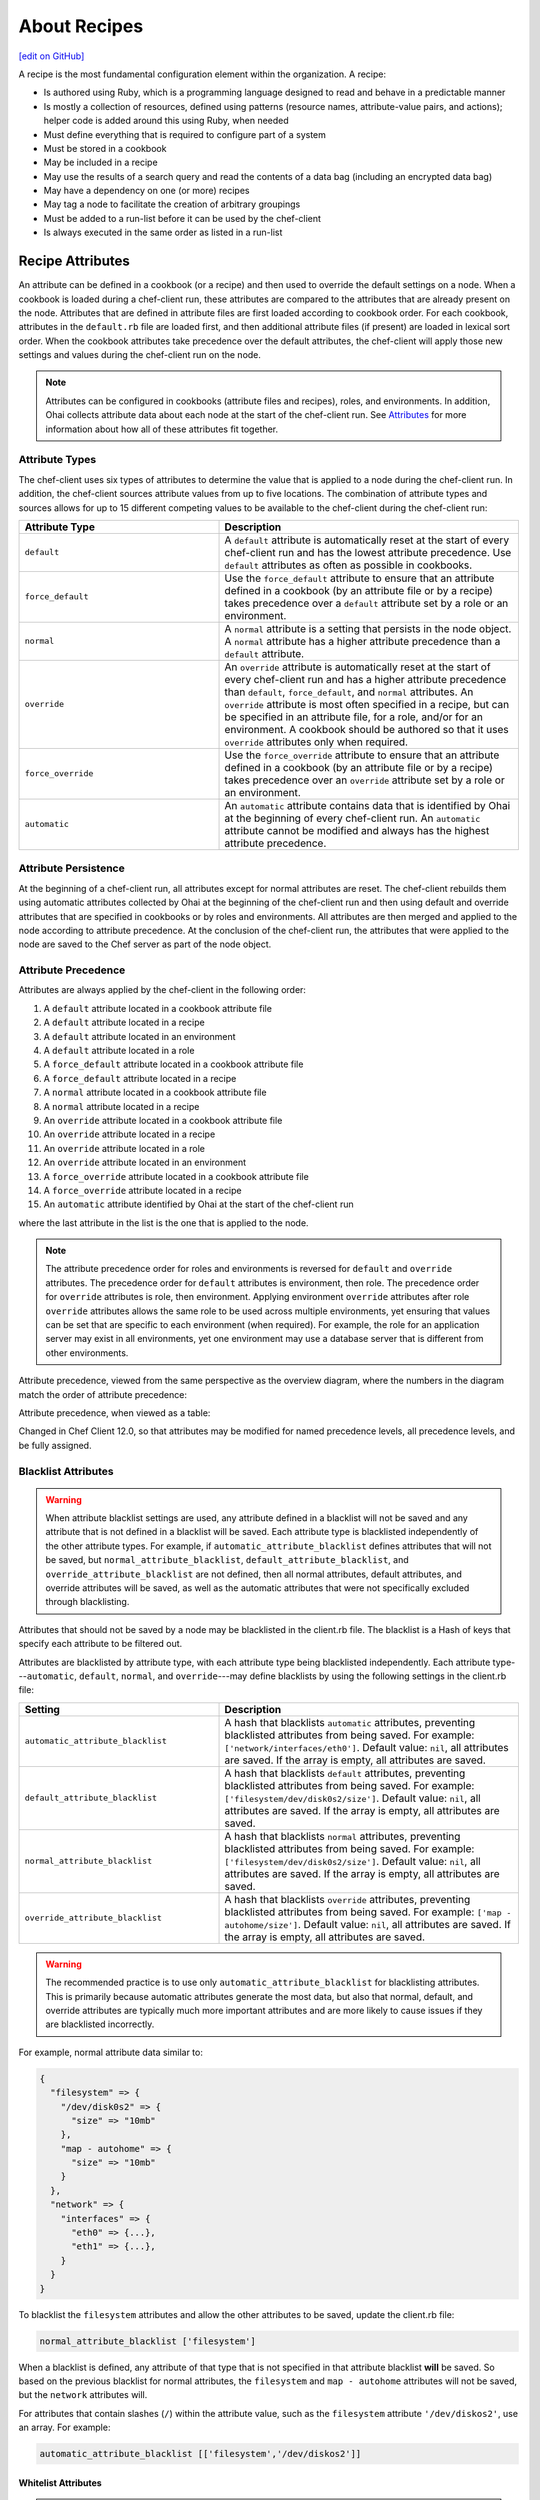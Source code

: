 =====================================================
About Recipes
=====================================================
`[edit on GitHub] <https://github.com/chef/chef-web-docs/blob/master/chef_master/source/recipes.rst>`__

.. tag cookbooks_recipe

A recipe is the most fundamental configuration element within the organization. A recipe:

* Is authored using Ruby, which is a programming language designed to read and behave in a predictable manner
* Is mostly a collection of resources, defined using patterns (resource names, attribute-value pairs, and actions); helper code is added around this using Ruby, when needed
* Must define everything that is required to configure part of a system
* Must be stored in a cookbook
* May be included in a recipe
* May use the results of a search query and read the contents of a data bag (including an encrypted data bag)
* May have a dependency on one (or more) recipes
* May tag a node to facilitate the creation of arbitrary groupings
* Must be added to a run-list before it can be used by the chef-client
* Is always executed in the same order as listed in a run-list

.. end_tag

Recipe Attributes
=====================================================
.. tag cookbooks_attribute

An attribute can be defined in a cookbook (or a recipe) and then used to override the default settings on a node. When a cookbook is loaded during a chef-client run, these attributes are compared to the attributes that are already present on the node. Attributes that are defined in attribute files are first loaded according to cookbook order. For each cookbook, attributes in the ``default.rb`` file are loaded first, and then additional attribute files (if present) are loaded in lexical sort order. When the cookbook attributes take precedence over the default attributes, the chef-client will apply those new settings and values during the chef-client run on the node.

.. end_tag

.. note:: .. tag notes_see_attributes_overview

          Attributes can be configured in cookbooks (attribute files and recipes), roles, and environments. In addition, Ohai collects attribute data about each node at the start of the chef-client run. See `Attributes </attributes.html>`__ for more information about how all of these attributes fit together.

          .. end_tag

Attribute Types
-----------------------------------------------------
.. tag node_attribute_type

The chef-client uses six types of attributes to determine the value that is applied to a node during the chef-client run. In addition, the chef-client sources attribute values from up to five locations. The combination of attribute types and sources allows for up to 15 different competing values to be available to the chef-client during the chef-client run:

.. list-table::
   :widths: 200 300
   :header-rows: 1

   * - Attribute Type
     - Description
   * - ``default``
     - .. tag node_attribute_type_default

       A ``default`` attribute is automatically reset at the start of every chef-client run and has the lowest attribute precedence. Use ``default`` attributes as often as possible in cookbooks.

       .. end_tag

   * - ``force_default``
     - Use the ``force_default`` attribute to ensure that an attribute defined in a cookbook (by an attribute file or by a recipe) takes precedence over a ``default`` attribute set by a role or an environment.
   * - ``normal``
     - .. tag node_attribute_type_normal

       A ``normal`` attribute is a setting that persists in the node object. A ``normal`` attribute has a higher attribute precedence than a ``default`` attribute.

       .. end_tag

   * - ``override``
     - .. tag node_attribute_type_override

       An ``override`` attribute is automatically reset at the start of every chef-client run and has a higher attribute precedence than ``default``, ``force_default``, and ``normal`` attributes. An ``override`` attribute is most often specified in a recipe, but can be specified in an attribute file, for a role, and/or for an environment. A cookbook should be authored so that it uses ``override`` attributes only when required.

       .. end_tag

   * - ``force_override``
     - Use the ``force_override`` attribute to ensure that an attribute defined in a cookbook (by an attribute file or by a recipe) takes precedence over an ``override`` attribute set by a role or an environment.
   * - ``automatic``
     - .. tag node_attribute_type_automatic

       An ``automatic`` attribute contains data that is identified by Ohai at the beginning of every chef-client run. An ``automatic`` attribute cannot be modified and always has the highest attribute precedence.

       .. end_tag

.. end_tag

Attribute Persistence
-----------------------------------------------------
.. tag node_attribute_persistence

At the beginning of a chef-client run, all attributes except for normal attributes are reset. The chef-client rebuilds them using automatic attributes collected by Ohai at the beginning of the chef-client run and then using default and override attributes that are specified in cookbooks or by roles and environments. All attributes are then merged and applied to the node according to attribute precedence. At the conclusion of the chef-client run, the attributes that were applied to the node are saved to the Chef server as part of the node object.

.. end_tag

Attribute Precedence
-----------------------------------------------------
.. tag node_attribute_precedence

Attributes are always applied by the chef-client in the following order:

#. A ``default`` attribute located in a cookbook attribute file
#. A ``default`` attribute located in a recipe
#. A ``default`` attribute located in an environment
#. A ``default`` attribute located in a role
#. A ``force_default`` attribute located in a cookbook attribute file
#. A ``force_default`` attribute located in a recipe
#. A ``normal`` attribute located in a cookbook attribute file
#. A ``normal`` attribute located in a recipe
#. An ``override`` attribute located in a cookbook attribute file
#. An ``override`` attribute located in a recipe
#. An ``override`` attribute located in a role
#. An ``override`` attribute located in an environment
#. A ``force_override`` attribute located in a cookbook attribute file
#. A ``force_override`` attribute located in a recipe
#. An ``automatic`` attribute identified by Ohai at the start of the chef-client run

where the last attribute in the list is the one that is applied to the node.

.. note:: The attribute precedence order for roles and environments is reversed for ``default`` and ``override`` attributes. The precedence order for ``default`` attributes is environment, then role. The precedence order for ``override`` attributes is role, then environment. Applying environment ``override`` attributes after role ``override`` attributes allows the same role to be used across multiple environments, yet ensuring that values can be set that are specific to each environment (when required). For example, the role for an application server may exist in all environments, yet one environment may use a database server that is different from other environments.

Attribute precedence, viewed from the same perspective as the overview diagram, where the numbers in the diagram match the order of attribute precedence:

.. image:: ../../images/overview_chef_attributes_precedence.png

Attribute precedence, when viewed as a table:

.. image:: ../../images/overview_chef_attributes_table.png

.. end_tag

Changed in Chef Client 12.0, so that attributes may be modified for named precedence levels, all precedence levels, and be fully assigned.

Blacklist Attributes
-----------------------------------------------------
.. tag node_attribute_blacklist

.. warning:: When attribute blacklist settings are used, any attribute defined in a blacklist will not be saved and any attribute that is not defined in a blacklist will be saved. Each attribute type is blacklisted independently of the other attribute types. For example, if ``automatic_attribute_blacklist`` defines attributes that will not be saved, but ``normal_attribute_blacklist``, ``default_attribute_blacklist``, and ``override_attribute_blacklist`` are not defined, then all normal attributes, default attributes, and override attributes will be saved, as well as the automatic attributes that were not specifically excluded through blacklisting.

Attributes that should not be saved by a node may be blacklisted in the client.rb file. The blacklist is a Hash of keys that specify each attribute to be filtered out.

Attributes are blacklisted by attribute type, with each attribute type being blacklisted independently. Each attribute type---``automatic``, ``default``, ``normal``, and ``override``---may define blacklists by using the following settings in the client.rb file:

.. list-table::
   :widths: 200 300
   :header-rows: 1


   * - Setting
     - Description
   * - ``automatic_attribute_blacklist``
     - A hash that blacklists ``automatic`` attributes, preventing blacklisted attributes from being saved. For example: ``['network/interfaces/eth0']``. Default value: ``nil``, all attributes are saved. If the array is empty, all attributes are saved.
   * - ``default_attribute_blacklist``
     - A hash that blacklists ``default`` attributes, preventing blacklisted attributes from being saved. For example: ``['filesystem/dev/disk0s2/size']``. Default value: ``nil``, all attributes are saved. If the array is empty, all attributes are saved.
   * - ``normal_attribute_blacklist``
     - A hash that blacklists ``normal`` attributes, preventing blacklisted attributes from being saved. For example: ``['filesystem/dev/disk0s2/size']``. Default value: ``nil``, all attributes are saved. If the array is empty, all attributes are saved.
   * - ``override_attribute_blacklist``
     - A hash that blacklists ``override`` attributes, preventing blacklisted attributes from being saved. For example: ``['map - autohome/size']``. Default value: ``nil``, all attributes are saved. If the array is empty, all attributes are saved.

.. warning:: The recommended practice is to use only ``automatic_attribute_blacklist`` for blacklisting attributes. This is primarily because automatic attributes generate the most data, but also that normal, default, and override attributes are typically much more important attributes and are more likely to cause issues if they are blacklisted incorrectly.

For example, normal attribute data similar to:

.. code-block:: javascript

   {
     "filesystem" => {
       "/dev/disk0s2" => {
         "size" => "10mb"
       },
       "map - autohome" => {
         "size" => "10mb"
       }
     },
     "network" => {
       "interfaces" => {
         "eth0" => {...},
         "eth1" => {...},
       }
     }
   }

To blacklist the ``filesystem`` attributes and allow the other attributes to be saved, update the client.rb file:

.. code-block:: ruby

   normal_attribute_blacklist ['filesystem']

When a blacklist is defined, any attribute of that type that is not specified in that attribute blacklist **will** be saved. So based on the previous blacklist for normal attributes, the ``filesystem`` and ``map - autohome`` attributes will not be saved, but the ``network`` attributes will.

For attributes that contain slashes (``/``) within the attribute value, such as the ``filesystem`` attribute ``'/dev/diskos2'``, use an array. For example:

.. code-block:: ruby

   automatic_attribute_blacklist [['filesystem','/dev/diskos2']]

.. end_tag

Whitelist Attributes
+++++++++++++++++++++++++++++++++++++++++++++++++++++
.. tag node_attribute_whitelist

.. warning:: When attribute whitelist settings are used, only the attributes defined in a whitelist will be saved and any attribute that is not defined in a whitelist will not be saved. Each attribute type is whitelisted independently of the other attribute types. For example, if ``automatic_attribute_whitelist`` defines attributes to be saved, but ``normal_attribute_whitelist``, ``default_attribute_whitelist``, and ``override_attribute_whitelist`` are not defined, then all normal attributes, default attributes, and override attributes are saved, as well as the automatic attributes that were specifically included through whitelisting.

Attributes that should be saved by a node may be whitelisted in the client.rb file. The whitelist is a hash of keys that specifies each attribute to be saved.

Attributes are whitelisted by attribute type, with each attribute type being whitelisted independently. Each attribute type---``automatic``, ``default``, ``normal``, and ``override``---may define whitelists by using the following settings in the client.rb file:

.. list-table::
   :widths: 200 300
   :header-rows: 1

   * - Setting
     - Description
   * - ``automatic_attribute_whitelist``
     - A hash that whitelists ``automatic`` attributes, preventing non-whitelisted attributes from being saved. For example: ``['network/interfaces/eth0']``. Default value: ``nil``, all attributes are saved. If the hash is empty, no attributes are saved.
   * - ``default_attribute_whitelist``
     - A hash that whitelists ``default`` attributes, preventing non-whitelisted attributes from being saved. For example: ``['filesystem/dev/disk0s2/size']``. Default value: ``nil``, all attributes are saved. If the hash is empty, no attributes are saved.
   * - ``normal_attribute_whitelist``
     - A hash that whitelists ``normal`` attributes, preventing non-whitelisted attributes from being saved. For example: ``['filesystem/dev/disk0s2/size']``. Default value: ``nil``, all attributes are saved. If the hash is empty, no attributes are saved.
   * - ``override_attribute_whitelist``
     - A hash that whitelists ``override`` attributes, preventing non-whitelisted attributes from being saved. For example: ``['map - autohome/size']``. Default value: ``nil``, all attributes are saved. If the hash is empty, no attributes are saved.

.. warning:: The recommended practice is to only use ``automatic_attribute_whitelist`` to whitelist attributes. This is primarily because automatic attributes generate the most data, but also that normal, default, and override attributes are typically much more important attributes and are more likely to cause issues if they are whitelisted incorrectly.

For example, normal attribute data similar to:

.. code-block:: javascript

   {
     "filesystem" => {
       "/dev/disk0s2" => {
         "size" => "10mb"
       },
       "map - autohome" => {
         "size" => "10mb"
       }
     },
     "network" => {
       "interfaces" => {
         "eth0" => {...},
         "eth1" => {...},
       }
     }
   }

To whitelist the ``network`` attributes and prevent the other attributes from being saved, update the client.rb file:

.. code-block:: ruby

   normal_attribute_whitelist ['network/interfaces/']

When a whitelist is defined, any attribute of that type that is not specified in that attribute whitelist **will not** be saved. So based on the previous whitelist for normal attributes, the ``filesystem`` and ``map - autohome`` attributes will not be saved, but the ``network`` attributes will.

Leave the value empty to prevent all attributes of that attribute type from being saved:

.. code-block:: ruby

   normal_attribute_whitelist []

For attributes that contain slashes (``/``) within the attribute value, such as the ``filesystem`` attribute ``'/dev/diskos2'``, use an array. For example:

.. code-block:: ruby

   automatic_attribute_whitelist [['filesystem','/dev/diskos2']]

.. end_tag

File Methods
=====================================================
.. tag cookbooks_attribute_file_methods

Use the following methods within the attributes file for a cookbook or within a recipe. These methods correspond to the attribute type of the same name:

* ``override``
* ``default``
* ``normal`` (or ``set``, where ``set`` is an alias for ``normal``)

    .. note: The ``set`` alias was deprecated in Chef client 12.12.

* ``_unless``
* ``attribute?``

.. end_tag

Environment Variables
=====================================================
.. tag environment_variables_summary

In UNIX, a process environment is a set of key-value pairs made available to a process. Programs expect their environment to contain information required for the program to run. The details of how these key-value pairs are accessed depends on the API of the language being used.

.. end_tag

.. tag environment_variables_access_resource_attributes

If processes is started by using the **execute** or **script** resources (or any of the resources based on those two resources, such as **bash**), use the ``environment`` attribute to alter the environment that will be passed to the process.

.. code-block:: bash

   bash 'env_test' do
     code <<-EOF
     echo $FOO
   EOF
     environment ({ 'FOO' => 'bar' })
   end

The only environment being altered is the one being passed to the child process that is started by the **bash** resource. This will not affect the environment of the chef-client or any child processes.

.. end_tag

Work with Recipes
=====================================================
The following sections show approaches to working with recipes.

Use Data Bags
-----------------------------------------------------
.. tag data_bag

A data bag is a global variable that is stored as JSON data and is accessible from a Chef server. A data bag is indexed for searching and can be loaded by a recipe or accessed during a search.

.. end_tag

The contents of a data bag can be loaded into a recipe. For example, a data bag named ``apps`` and a data bag item named ``my_app``:

.. code-block:: javascript

   {
     "id": "my_app",
     "repository": "git://github.com/company/my_app.git"
   }

can be accessed in a recipe, like this:

.. code-block:: ruby

   my_bag = data_bag_item('apps', 'my_app')

The data bag item's keys and values can be accessed with a Hash:

.. code-block:: ruby

   my_bag['repository'] #=> 'git://github.com/company/my_app.git'

Secret Keys
+++++++++++++++++++++++++++++++++++++++++++++++++++++
.. tag data_bag_encryption_secret_key

Encrypting a data bag item requires a secret key. A secret key can be created in any number of ways. For example, OpenSSL can be used to generate a random number, which can then be used as the secret key:

.. code-block:: bash

   $ openssl rand -base64 512 | tr -d '\r\n' > encrypted_data_bag_secret

where ``encrypted_data_bag_secret`` is the name of the file which will contain the secret key. For example, to create a secret key named "my_secret_key":

.. code-block:: bash

   $ openssl rand -base64 512 | tr -d '\r\n' > my_secret_key

The ``tr`` command eliminates any trailing line feeds. Doing so avoids key corruption when transferring the file between platforms with different line endings.

.. end_tag

Store Keys on Nodes
+++++++++++++++++++++++++++++++++++++++++++++++++++++
.. commented out starting with https://github.com/chef/chef-docs/commit/283a972e2a5da5e90ddce41ffcb064691289759e

An encryption key can also be stored in an alternate file on the nodes that need it and specify the path location to the file inside an attribute; however, ``EncryptedDataBagItem.load`` expects to see the actual secret as the third argument, rather than a path to the secret file. In this case, you can use ``EncryptedDataBagItem.load_secret`` to slurp the secret file contents and then pass them:

.. code-block:: ruby

   # inside your attribute file:
   # default[:mysql][:secretpath] = 'C:\\chef\\any_secret_filename'
   #
   # inside your recipe:
   # look for secret in file pointed to by mysql attribute :secretpath
   mysql_secret = Chef::EncryptedDataBagItem.load_secret('#{node[:mysql][:secretpath]}')
   mysql_creds = Chef::EncryptedDataBagItem.load('passwords', 'mysql', mysql_secret)
   mysql_creds['pass'] # will be decrypted

Assign Dependencies
-----------------------------------------------------
If a cookbook has a dependency on a recipe that is located in another cookbook, that dependency must be declared in the metadata.rb file for that cookbook using the ``depends`` keyword.

.. note:: Declaring cookbook dependencies is not required with chef-solo.

For example, if the following recipe is included in a cookbook named ``my_app``:

.. code-block:: ruby

   include_recipe 'apache2::mod_ssl'

Then the metadata.rb file for that cookbook would have:

.. code-block:: ruby

   depends 'apache2'

Include Recipes
-----------------------------------------------------
.. tag cookbooks_recipe_include_in_recipe

A recipe can include one (or more) recipes from cookbooks by using the ``include_recipe`` method. When a recipe is included, the resources found in that recipe will be inserted (in the same exact order) at the point where the ``include_recipe`` keyword is located.

The syntax for including a recipe is like this:

.. code-block:: ruby

   include_recipe 'recipe'

For example:

.. code-block:: ruby

   include_recipe 'apache2::mod_ssl'

Multiple recipes can be included within a recipe. For example:

.. code-block:: ruby

   include_recipe 'cookbook::setup'
   include_recipe 'cookbook::install'
   include_recipe 'cookbook::configure'

If a specific recipe is included more than once with the ``include_recipe`` method or elsewhere in the run_list directly, only the first instance is processed and subsequent inclusions are ignored.

.. end_tag

Reload Attributes
-----------------------------------------------------
.. tag cookbooks_attribute_file_reload_from_recipe

Attributes sometimes depend on actions taken from within recipes, so it may be necessary to reload a given attribute from within a recipe. For example:

.. code-block:: ruby

   ruby_block 'some_code' do
     block do
       node.from_file(run_context.resolve_attribute('COOKBOOK_NAME', 'ATTR_FILE'))
     end
     action :nothing
   end

.. end_tag

Use Ruby
-----------------------------------------------------
Anything that can be done with Ruby can be used within a recipe, such as expressions (if, unless, etc.), case statements, loop statements, arrays, hashes, and variables. In Ruby, the conditionals ``nil`` and ``false`` are false; every other conditional is ``true``.

Assign a value
+++++++++++++++++++++++++++++++++++++++++++++++++++++
A variable uses an equals sign (``=``) to assign a value.

To assign a value to a variable:

.. code-block:: ruby

   package_name = 'apache2'

Use Case Statement
+++++++++++++++++++++++++++++++++++++++++++++++++++++
A case statement can be used to compare an expression, and then execute the code that matches.

To select a package name based on platform:

.. code-block:: ruby

  package 'apache2' do
    case node['platform']
    when 'centos', 'redhat', 'fedora', 'suse'
      package_name 'httpd'
    when 'debian', 'ubuntu'
      package_name 'apache2'
    when 'arch'
      package_name 'apache'
    end
    action :install
  end

Check Conditions
+++++++++++++++++++++++++++++++++++++++++++++++++++++
An if expression can be used to check for conditions (true or false).

To check for condition only for Debian and Ubuntu platforms:

.. code-block:: ruby

   if platform?('debian', 'ubuntu')
     # do something if node['platform'] is debian or ubuntu
   else
     # do other stuff
   end

Execute Conditions
+++++++++++++++++++++++++++++++++++++++++++++++++++++
An unless expression can be used to execute code when a condition returns a false value (effectively, an unless expression is the opposite of an if statement).

To use an expression to execute when a condition returns a false value:

.. code-block:: ruby

  unless node['platform_version'] == '5.0'
    # do stuff on everything but 5.0
  end

Loop over Array
+++++++++++++++++++++++++++++++++++++++++++++++++++++
A loop statement is used to execute a block of code one (or more) times. A loop statement is created when ``.each`` is added to an expression that defines an array or a hash. An array is an integer-indexed collection of objects. Each element in an array can be associated with and referred to by an index.

To loop over an array of package names by platform:

.. code-block:: ruby

  ['apache2', 'apache2-mpm'].each do |p|
    package p
  end

Loop over Hash
+++++++++++++++++++++++++++++++++++++++++++++++++++++
A hash is a collection of key-value pairs. Indexing for a hash is done using arbitrary keys of any object (as opposed to the indexing done by an array). The syntax for a hash is: ``key => "value"``.

To loop over a hash of gem package names:

.. code-block:: ruby

  { 'fog' => '0.6.0', 'highline' => '1.6.0' }.each do |g, v|
    gem_package g do
      version v
    end
  end

Apply to Run-lists
-----------------------------------------------------
A recipe must be assigned to a run-list using the appropriate name, as defined by the cookbook directory and namespace. For example, a cookbook directory has the following structure::

   cookbooks/
     apache2/
       recipes/
         default.rb
         mod_ssl.rb

There are two recipes: a default recipe (that has the same name as the cookbook) and a recipe named ``mod_ssl``. The syntax that applies a recipe to a run-list is similar to:

.. code-block:: ruby

   {
     'run_list': [
     'recipe[cookbook_name::default_recipe]',
     'recipe[cookbook_name::recipe_name]'
     ]
   }

where ``::default_recipe`` is implied (and does not need to be specified). On a node, these recipes can be assigned to a node's run-list similar to:

.. code-block:: ruby

   {
     'run_list': [
     'recipe[apache2]',
     'recipe[apache2::mod_ssl]'
     ]
   }

Chef Server
+++++++++++++++++++++++++++++++++++++++++++++++++++++
Use knife to add a recipe to the run-list for a node. For example:

.. code-block:: bash

   $ knife node run list add NODENAME "recipe[apache2]"

More than one recipe can be added:

.. code-block:: bash

   % knife node run list add NODENAME "recipe[apache2],recipe[mysql],role[ssh]"

which creates a run-list similar to:

.. code-block:: ruby

   run_list:
      recipe[apache2]
      recipe[mysql]
      role[ssh]

chef-solo
+++++++++++++++++++++++++++++++++++++++++++++++++++++
Use a JSON file to pass run-list details to chef-solo as long as the cookbook in which the recipe is located is available to the system on which chef-solo is running. For example, a file named ``dna.json`` contains the following details:

.. code-block:: none

   {
     "run_list": ["recipe[apache2]"]
   }

To add the run-list to the node, enter the following:

.. code-block:: bash

   $ sudo chef-solo -j /etc/chef/dna.json

Use Search Results
-----------------------------------------------------
.. tag search

Search indexes allow queries to be made for any type of data that is indexed by the Chef server, including data bags (and data bag items), environments, nodes, and roles. A defined query syntax is used to support search patterns like exact, wildcard, range, and fuzzy. A search is a full-text query that can be done from several locations, including from within a recipe, by using the ``search`` subcommand in knife, the ``search`` method in the Recipe DSL, the search box in the Chef management console, and by using the ``/search`` or ``/search/INDEX`` endpoints in the Chef server API. The search engine is based on Apache Solr and is run from the Chef server.

.. end_tag

The results of a search query can be loaded into a recipe. For example, a very simple search query (in a recipe) might look like this:

.. code-block:: ruby

   search(:node, 'attribute:value')

A search query can be assigned to variables and then used elsewhere in a recipe. For example, to search for all nodes that have a role assignment named ``webserver``, and then render a template which includes those role assignments:

.. code-block:: ruby

   webservers = search(:node, 'role:webserver')

   template '/tmp/list_of_webservers' do
     source 'list_of_webservers.erb'
     variables(webservers: webservers)
   end

Use Tags
-----------------------------------------------------
.. tag chef_tags

A tag is a custom description that is applied to a node. A tag, once applied, can be helpful when managing nodes using knife or when building recipes by providing alternate methods of grouping similar types of information.

.. end_tag

.. tag cookbooks_recipe_tags

Tags can be added and removed. Machines can be checked to see if they already have a specific tag. To use tags in your recipe simply add the following:

.. code-block:: ruby

   tag('mytag')

To test if a machine is tagged, add the following:

.. code-block:: ruby

   tagged?('mytag')

to return ``true`` or ``false``. ``tagged?`` can also use an array as an argument.

To remove a tag:

.. code-block:: ruby

   untag('mytag')

For example:

.. code-block:: ruby

   tag('machine')

   if tagged?('machine')
      Chef::Log.info("Hey I'm #{node[:tags]}")
   end

   untag('machine')

   if not tagged?('machine')
      Chef::Log.info('I has no tagz')
   end

Will return something like this:

.. code-block:: none

   [Thu, 22 Jul 2010 18:01:45 +0000] INFO: Hey I'm machine
   [Thu, 22 Jul 2010 18:01:45 +0000] INFO: I has no tagz

.. end_tag

End chef-client Run
-----------------------------------------------------
Sometimes it may be necessary to stop processing a recipe and/or stop processing the entire chef-client run. There are a few ways to do this:

* Use the ``return`` keyword to stop processing a recipe based on a condition, but continue processing the chef-client run
* Use the ``raise`` keyword to stop a chef-client run by triggering an unhandled exception
* Use a ``rescue`` block in Ruby code
* Use an `exception handler </handlers.html>`__
* Use ``Chef::Application.fatal!`` to log a fatal message to the logger and ``STDERR``, and then stop the chef-client run

The following sections show various approaches to ending a chef-client run.

return Keyword
+++++++++++++++++++++++++++++++++++++++++++++++++++++
The ``return`` keyword can be used to stop processing a recipe based on a condition, but continue processing the chef-client run. For example:

.. code-block:: ruby

   file '/tmp/name_of_file' do
     action :create
   end

   return if platform?('windows')

   package 'name_of_package' do
     action :install
   end

where ``platform?('windows')`` is the condition set on the ``return`` keyword. When the condition is met, stop processing the recipe. This approach is useful when there is no need to continue processing, such as when a package cannot be installed. In this situation, it's OK for a recipe to stop processing.

fail/raise Keywords
+++++++++++++++++++++++++++++++++++++++++++++++++++++
In certain situations it may be useful to stop a chef-client run entirely by using an unhandled exception. The ``raise`` and ``fail`` keywords can be used to stop a chef-client run in both the compile and execute phases.

.. note:: Both ``raise`` and ``fail`` behave the same way when triggering unhandled exceptions and may be used interchangeably.

Use these keywords in a recipe---but outside of any resource blocks---to trigger an unhandled exception during the compile phase. For example:

.. code-block:: ruby

   file '/tmp/name_of_file' do
     action :create
   end

   raise "message" if platform?('windows')

   package 'name_of_package' do
     action :install
   end

where ``platform?('windows')`` is the condition that will trigger the unhandled exception.

Use these keywords in the **ruby_block** resource to trigger an unhandled exception during the execute phase. For example:

.. code-block:: ruby

   ruby_block "name" do
     block do
       # Ruby code with a condition, e.g. if ::File.exist?(::File.join(path, "/tmp"))
       fail "message"  # e.g. "Ordering issue with file path, expected foo"
     end
   end

Use these keywords in a class. For example:

.. code-block:: ruby

   class CustomError < StandardError; end

and then later on:

.. code-block:: ruby

   def custom_error
     raise CustomError, "error message"
   end

or:

.. code-block:: ruby

   def custom_error
     fail CustomError, "error message"
   end

Rescue Blocks
+++++++++++++++++++++++++++++++++++++++++++++++++++++
Since recipes are written in Ruby, they can be written to attempt to handle error conditions using the ``rescue`` block.

For example:

.. code-block:: ruby

  begin
    dater = data_bag_item(:basket, 'flowers')
  rescue Net::HTTPServerException
    # maybe some retry code here?
    raise 'message_to_be_raised'
  end

where ``data_bag_item`` makes an HTTP request to the Chef server to get a data bag item named ``flowers``. If there is a problem, the request will return a ``Net::HTTPServerException``. The ``rescue`` block can be used to try to retry or otherwise handle the situation. If the ``rescue`` block is unable to handle the situation, then the ``raise`` keyword is used to specify the message to be raised.

Fatal Messages
+++++++++++++++++++++++++++++++++++++++++++++++++++++
A chef-client run is stopped after a fatal message is sent to the logger and ``STDERR``. For example:

.. code-block:: ruby

   Chef::Application.fatal!("log_message", error_code) if condition

where ``condition`` defines when a ``"log_message"`` and an ``error_code`` are sent to the logger and ``STDERR``, after which the chef-client will exit. The ``error_code`` itself is arbitrary and is assigned by the individual who writes the code that triggers the fatal message. Assigning an error code is optional, but they can be useful during log file analysis.

This approach is used within the chef-client itself to help ensure consistent messaging around certain behaviors. That said, this approach is not recommended for use within recipes and cookbooks and should only be used when the other approaches are not applicable.

.. note:: This approach should be used carefully when the chef-client is run as a daemonized service. Some services---such as a runit service---should restart, but others---such as an init.d services---likely will not.

node.run_state
-----------------------------------------------------
Use ``node.run_state`` to stash transient data during a chef-client run. This data may be passed between resources, and then evaluated during the execution phase. ``run_state`` is an empty Hash that is always discarded at the end of the chef-client run.

For example, the following recipe will install the Apache web server, randomly choose PHP or Perl as the scripting language, and then install that scripting language:

.. code-block:: ruby

   package 'httpd' do
     action :install
   end

   ruby_block 'randomly_choose_language' do
     block do
       if Random.rand > 0.5
         node.run_state['scripting_language'] = 'php'
       else
         node.run_state['scripting_language'] = 'perl'
       end
     end
   end

   package 'scripting_language' do
     package_name lazy { node.run_state['scripting_language'] }
     action :install
   end

where:

* The **ruby_block** resource declares a ``block`` of Ruby code that is run during the execution phase of the chef-client run
* The ``if`` statement randomly chooses PHP or Perl, saving the choice to ``node.run_state['scripting_language']``
* When the **package** resource has to install the package for the scripting language, it looks up the scripting language and uses the one defined in ``node.run_state['scripting_language']``
* ``lazy {}`` ensures that the **package** resource evaluates this during the execution phase of the chef-client run (as opposed to during the compile phase)

When this recipe runs, the chef-client will print something like the following:

.. code-block:: bash

   * ruby_block[randomly_choose_language] action run
    - execute the ruby block randomly_choose_language

   * package[scripting_language] action install
    - install version 5.3.3-27.el6_5 of package php
